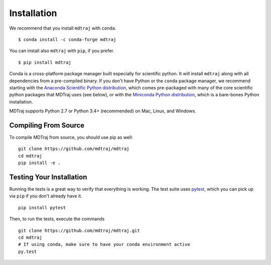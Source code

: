 .. _installation::

Installation
============

We recommend that you install ``mdtraj`` with ``conda``. ::

  $ conda install -c conda-forge mdtraj

You can install also ``mdtraj`` with ``pip``, if you prefer. ::

  $ pip install mdtraj


Conda is a cross-platform package manager built especially for scientific
python. It will install ``mdtraj`` along with all dependencies from a
pre-compiled binary. If you don't have Python or the ``conda`` package
manager, we recommend starting with the `Anaconda Scientific Python
distribution <https://store.continuum.io/cshop/anaconda/>`_, which comes
pre-packaged with many of the core scientific python packages that MDTraj
uses (see below), or with the `Miniconda Python distribution
<http://conda.pydata.org/miniconda.html>`_, which is a bare-bones Python
installation.

MDTraj supports Python 2.7 or Python 3.4+ (recommended) on Mac, Linux, and
Windows.


Compiling From Source
---------------------

To compile MDTraj from source, you should use pip as well::

  git clone https://github.com/mdtraj/mdtraj
  cd mdtraj
  pip install -e .


Testing Your Installation
-------------------------

Running the tests is a great way to verify that everything is working. The test
suite uses `pytest <https://pytest.readthedocs.org/en/latest/>`_, which you can pick
up via ``pip`` if you don't already have it. ::

  pip install pytest

Then, to run the tests, execute the commands ::

  git clone https://github.com/mdtraj/mdtraj.git
  cd mdtraj
  # If using conda, make sure to have your conda environment active
  py.test
